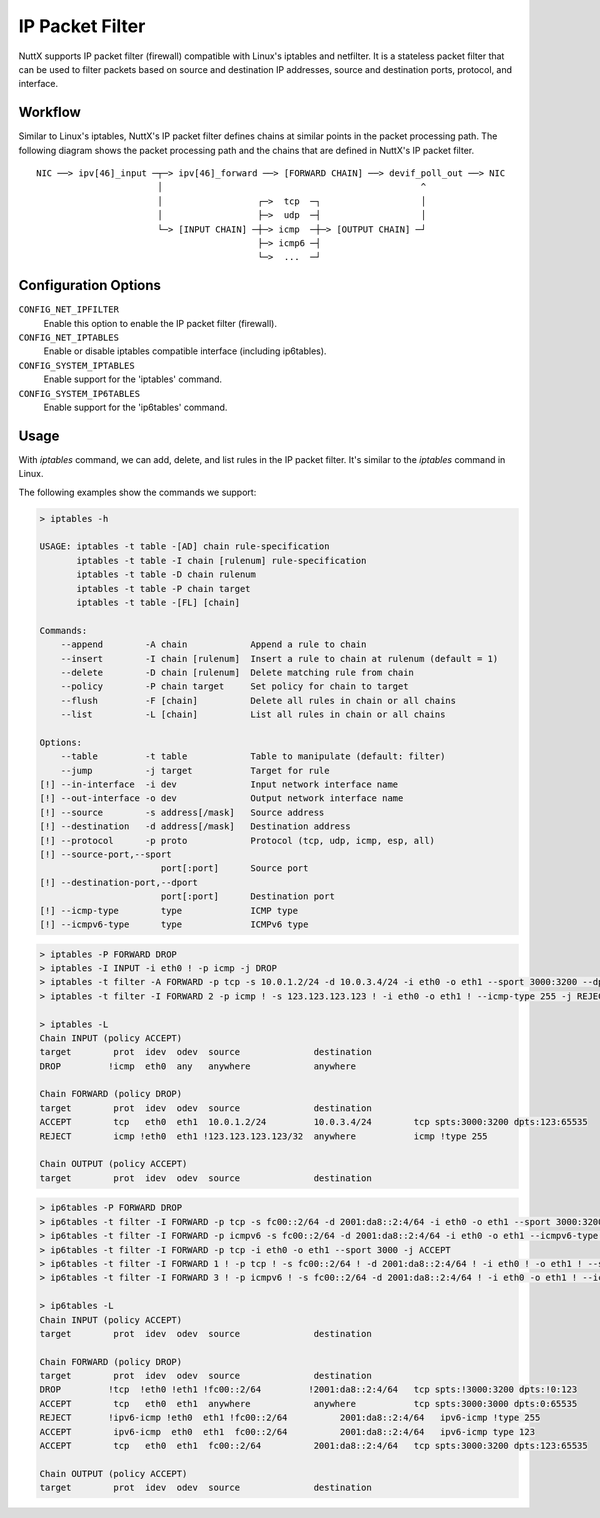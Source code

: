 ================
IP Packet Filter
================

NuttX supports IP packet filter (firewall) compatible with Linux's iptables and
netfilter. It is a stateless packet filter that can be used to filter packets
based on source and destination IP addresses, source and destination ports,
protocol, and interface.

Workflow
========

Similar to Linux's iptables, NuttX's IP packet filter defines chains at similar
points in the packet processing path. The following diagram shows the packet
processing path and the chains that are defined in NuttX's IP packet filter.

::

   NIC ──> ipv[46]_input ─┬─> ipv[46]_forward ──> [FORWARD CHAIN] ──> devif_poll_out ──> NIC
                          │                                                 ^
                          │                  ┌─>  tcp  ─┐                   │
                          │                  ├─>  udp  ─┤                   │
                          └─> [INPUT CHAIN] ─┼─> icmp  ─┼─> [OUTPUT CHAIN] ─┘
                                             ├─> icmp6 ─┤
                                             └─>  ...  ─┘

Configuration Options
=====================

``CONFIG_NET_IPFILTER``
  Enable this option to enable the IP packet filter (firewall).

``CONFIG_NET_IPTABLES``
  Enable or disable iptables compatible interface (including ip6tables).

``CONFIG_SYSTEM_IPTABLES``
  Enable support for the 'iptables' command.

``CONFIG_SYSTEM_IP6TABLES``
  Enable support for the 'ip6tables' command.

Usage
=====

With `iptables` command, we can add, delete, and list rules in the IP packet
filter. It's similar to the `iptables` command in Linux.

The following examples show the commands we support:

..  code-block:: shell

  > iptables -h

  USAGE: iptables -t table -[AD] chain rule-specification
         iptables -t table -I chain [rulenum] rule-specification
         iptables -t table -D chain rulenum
         iptables -t table -P chain target
         iptables -t table -[FL] [chain]

  Commands:
      --append        -A chain            Append a rule to chain
      --insert        -I chain [rulenum]  Insert a rule to chain at rulenum (default = 1)
      --delete        -D chain [rulenum]  Delete matching rule from chain
      --policy        -P chain target     Set policy for chain to target
      --flush         -F [chain]          Delete all rules in chain or all chains
      --list          -L [chain]          List all rules in chain or all chains

  Options:
      --table         -t table            Table to manipulate (default: filter)
      --jump          -j target           Target for rule
  [!] --in-interface  -i dev              Input network interface name
  [!] --out-interface -o dev              Output network interface name
  [!] --source        -s address[/mask]   Source address
  [!] --destination   -d address[/mask]   Destination address
  [!] --protocol      -p proto            Protocol (tcp, udp, icmp, esp, all)
  [!] --source-port,--sport
                         port[:port]      Source port
  [!] --destination-port,--dport
                         port[:port]      Destination port
  [!] --icmp-type        type             ICMP type
  [!] --icmpv6-type      type             ICMPv6 type

..  code-block:: shell

  > iptables -P FORWARD DROP
  > iptables -I INPUT -i eth0 ! -p icmp -j DROP
  > iptables -t filter -A FORWARD -p tcp -s 10.0.1.2/24 -d 10.0.3.4/24 -i eth0 -o eth1 --sport 3000:3200 --dport 123:65535 -j ACCEPT
  > iptables -t filter -I FORWARD 2 -p icmp ! -s 123.123.123.123 ! -i eth0 -o eth1 ! --icmp-type 255 -j REJECT

  > iptables -L
  Chain INPUT (policy ACCEPT)
  target        prot  idev  odev  source              destination
  DROP         !icmp  eth0  any   anywhere            anywhere

  Chain FORWARD (policy DROP)
  target        prot  idev  odev  source              destination
  ACCEPT        tcp   eth0  eth1  10.0.1.2/24         10.0.3.4/24        tcp spts:3000:3200 dpts:123:65535
  REJECT        icmp !eth0  eth1 !123.123.123.123/32  anywhere           icmp !type 255

  Chain OUTPUT (policy ACCEPT)
  target        prot  idev  odev  source              destination

..  code-block:: shell

  > ip6tables -P FORWARD DROP
  > ip6tables -t filter -I FORWARD -p tcp -s fc00::2/64 -d 2001:da8::2:4/64 -i eth0 -o eth1 --sport 3000:3200 --dport 123:65535 -j ACCEPT
  > ip6tables -t filter -I FORWARD -p icmpv6 -s fc00::2/64 -d 2001:da8::2:4/64 -i eth0 -o eth1 --icmpv6-type 123 -j ACCEPT
  > ip6tables -t filter -I FORWARD -p tcp -i eth0 -o eth1 --sport 3000 -j ACCEPT
  > ip6tables -t filter -I FORWARD 1 ! -p tcp ! -s fc00::2/64 ! -d 2001:da8::2:4/64 ! -i eth0 ! -o eth1 ! --sport 3000:3200 ! --dport 0:123 -j DROP
  > ip6tables -t filter -I FORWARD 3 ! -p icmpv6 ! -s fc00::2/64 -d 2001:da8::2:4/64 ! -i eth0 -o eth1 ! --icmpv6-type 255 -j REJECT

  > ip6tables -L
  Chain INPUT (policy ACCEPT)
  target        prot  idev  odev  source              destination

  Chain FORWARD (policy DROP)
  target        prot  idev  odev  source              destination
  DROP         !tcp  !eth0 !eth1 !fc00::2/64         !2001:da8::2:4/64   tcp spts:!3000:3200 dpts:!0:123
  ACCEPT        tcp   eth0  eth1  anywhere            anywhere           tcp spts:3000:3000 dpts:0:65535
  REJECT       !ipv6-icmp !eth0  eth1 !fc00::2/64          2001:da8::2:4/64   ipv6-icmp !type 255
  ACCEPT        ipv6-icmp  eth0  eth1  fc00::2/64          2001:da8::2:4/64   ipv6-icmp type 123
  ACCEPT        tcp   eth0  eth1  fc00::2/64          2001:da8::2:4/64   tcp spts:3000:3200 dpts:123:65535

  Chain OUTPUT (policy ACCEPT)
  target        prot  idev  odev  source              destination
